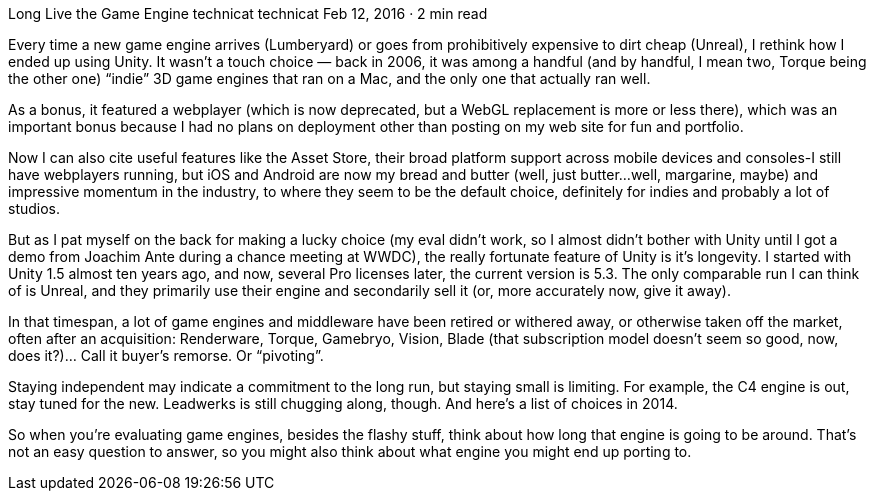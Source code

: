 Long Live the Game Engine
technicat
technicat
Feb 12, 2016 · 2 min read

Every time a new game engine arrives (Lumberyard) or goes from prohibitively expensive to dirt cheap (Unreal), I rethink how I ended up using Unity. It wasn’t a touch choice — back in 2006, it was among a handful (and by handful, I mean two, Torque being the other one) “indie” 3D game engines that ran on a Mac, and the only one that actually ran well.

As a bonus, it featured a webplayer (which is now deprecated, but a WebGL replacement is more or less there), which was an important bonus because I had no plans on deployment other than posting on my web site for fun and portfolio.

Now I can also cite useful features like the Asset Store, their broad platform support across mobile devices and consoles-I still have webplayers running, but iOS and Android are now my bread and butter (well, just butter…well, margarine, maybe) and impressive momentum in the industry, to where they seem to be the default choice, definitely for indies and probably a lot of studios.

But as I pat myself on the back for making a lucky choice (my eval didn’t work, so I almost didn’t bother with Unity until I got a demo from Joachim Ante during a chance meeting at WWDC), the really fortunate feature of Unity is it’s longevity. I started with Unity 1.5 almost ten years ago, and now, several Pro licenses later, the current version is 5.3. The only comparable run I can think of is Unreal, and they primarily use their engine and secondarily sell it (or, more accurately now, give it away).

In that timespan, a lot of game engines and middleware have been retired or withered away, or otherwise taken off the market, often after an acquisition: Renderware, Torque, Gamebryo, Vision, Blade (that subscription model doesn’t seem so good, now, does it?)… Call it buyer’s remorse. Or “pivoting”.

Staying independent may indicate a commitment to the long run, but staying small is limiting. For example, the C4 engine is out, stay tuned for the new. Leadwerks is still chugging along, though. And here’s a list of choices in 2014.

So when you’re evaluating game engines, besides the flashy stuff, think about how long that engine is going to be around. That’s not an easy question to answer, so you might also think about what engine you might end up porting to.
